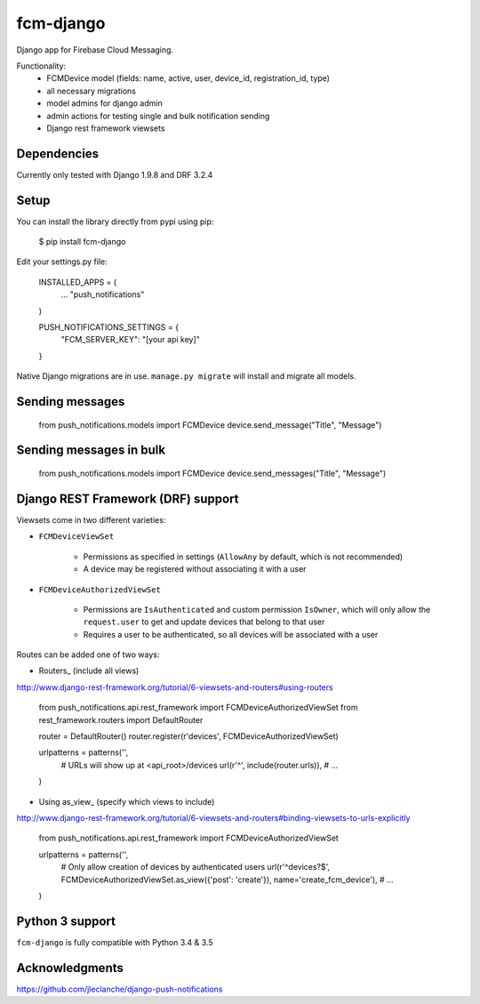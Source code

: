 fcm-django
=========================

Django app for Firebase Cloud Messaging.

Functionality:
 - FCMDevice model (fields: name, active, user, device_id, registration_id, type)
 - all necessary migrations
 - model admins for django admin
 - admin actions for testing single and bulk notification sending
 - Django rest framework viewsets

Dependencies
------------
Currently only tested with Django 1.9.8 and DRF 3.2.4

Setup
-----
You can install the library directly from pypi using pip:

	$ pip install fcm-django


Edit your settings.py file:

	INSTALLED_APPS = (
		...
		"push_notifications"
	)

	PUSH_NOTIFICATIONS_SETTINGS = {
		"FCM_SERVER_KEY": "[your api key]"
	}

Native Django migrations are in use. ``manage.py migrate`` will install and migrate all models.

Sending messages
----------------

	from push_notifications.models import FCMDevice
	device.send_message("Title", "Message")

Sending messages in bulk
------------------------

	from push_notifications.models import FCMDevice
	device.send_messages("Title", "Message")

Django REST Framework (DRF) support
-----------------------------------
Viewsets come in two different varieties:

- ``FCMDeviceViewSet``

	- Permissions as specified in settings (``AllowAny`` by default, which is not recommended)
	- A device may be registered without associating it with a user

- ``FCMDeviceAuthorizedViewSet``

	- Permissions are ``IsAuthenticated`` and custom permission ``IsOwner``, which will only allow the ``request.user`` to get and update devices that belong to that user
	- Requires a user to be authenticated, so all devices will be associated with a user

Routes can be added one of two ways:

- Routers_ (include all views)

http://www.django-rest-framework.org/tutorial/6-viewsets-and-routers#using-routers

	from push_notifications.api.rest_framework import FCMDeviceAuthorizedViewSet
	from rest_framework.routers import DefaultRouter

	router = DefaultRouter()
	router.register(r'devices', FCMDeviceAuthorizedViewSet)

	urlpatterns = patterns('',
		# URLs will show up at <api_root>/devices
		url(r'^', include(router.urls)),
		# ...
	)
	
- Using as_view_ (specify which views to include)

http://www.django-rest-framework.org/tutorial/6-viewsets-and-routers#binding-viewsets-to-urls-explicitly

	from push_notifications.api.rest_framework import FCMDeviceAuthorizedViewSet

	urlpatterns = patterns('',
		# Only allow creation of devices by authenticated users
		url(r'^devices?$', FCMDeviceAuthorizedViewSet.as_view({'post': 'create'}), name='create_fcm_device'),
		# ...
	)


Python 3 support
----------------
``fcm-django`` is fully compatible with Python 3.4 & 3.5


Acknowledgments
----------------
https://github.com/jleclanche/django-push-notifications
